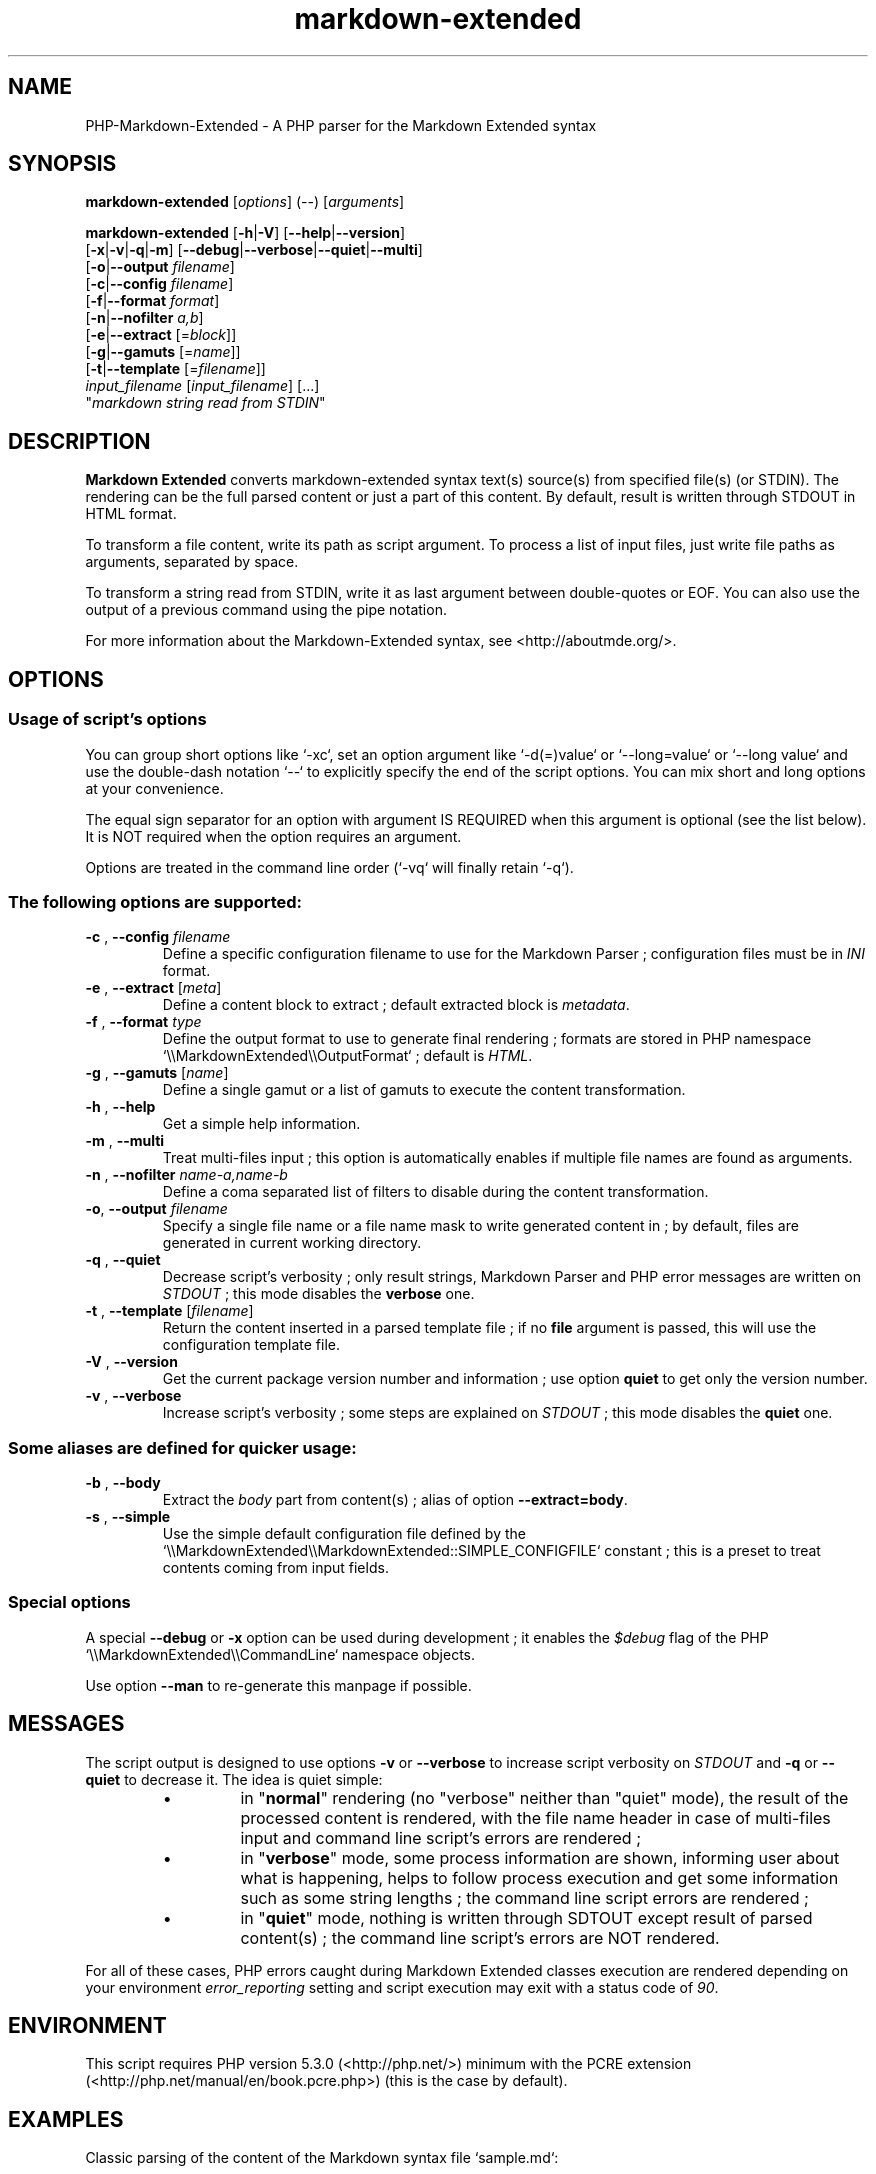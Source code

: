 .\" author: Pierre Cassat
.TH  "markdown-extended" "3" "2014-06-13" "Version 0.1-gamma" "PHP-Markdown-Extended Manual"
.SH NAME
.PP
PHP-Markdown-Extended - A PHP parser for the Markdown Extended syntax
.SH SYNOPSIS
.PP
\fBmarkdown-extended\fP  [\fIoptions\fP]  (\fI--\fP)  [\fIarguments\fP]
.PP
\fBmarkdown-extended\fP  [\fB-h\fP|\fB-V\fP]  [\fB--help\fP|\fB--version\fP]
    [\fB-x\fP|\fB-v\fP|\fB-q\fP|\fB-m\fP] [\fB--debug\fP|\fB--verbose\fP|\fB--quiet\fP|\fB--multi\fP]
    [\fB-o\fP|\fB--output\fP \fIfilename\fP]
    [\fB-c\fP|\fB--config\fP \fIfilename\fP]
    [\fB-f\fP|\fB--format\fP \fIformat\fP]
    [\fB-n\fP|\fB--nofilter\fP \fIa,b\fP]
    [\fB-e\fP|\fB--extract\fP [=\fIblock\fP]]
    [\fB-g\fP|\fB--gamuts\fP [=\fIname\fP]]
    [\fB-t\fP|\fB--template\fP [=\fIfilename\fP]]
        \fIinput_filename\fP  [\fIinput_filename\fP]  [...]
        "\fImarkdown string read from STDIN\fP"
.SH DESCRIPTION
.PP
\fBMarkdown Extended\fP converts markdown-extended syntax text(s) source(s) from specified file(s)
(or STDIN). The rendering can be the full parsed content or just a part of this content.
By default, result is written through STDOUT in HTML format.
.PP
To transform a file content, write its path as script argument. To process a list of input
files, just write file paths as arguments, separated by space.
.PP
To transform a string read from STDIN, write it as last argument between double-quotes or EOF.
You can also use the output of a previous command using the pipe notation.
.PP
For more information about the Markdown-Extended syntax, see <http://aboutmde.org/>.
.SH OPTIONS
.SS Usage of script's options
.PP
You can group short options like `\fS-xc\fP`, set an option argument like `\fS-d(=)value\fP` or
`\fS--long=value\fP` or `\fS--long value\fP` and use the double-dash notation `\fS--\fP` to explicitly 
specify the end of the script options. You can mix short and long options at your 
convenience.
.PP
The equal sign separator for an option with argument IS REQUIRED when this argument
is optional (see the list below). It is NOT required when the option requires an
argument.
.PP
Options are treated in the command line order (`\fS-vq\fP` will finally retain `\fS-q\fP`).
.SS The following options are supported:
.TP
\fB-c\fP , \fB--config\fP \fIfilename\fP
Define a specific configuration filename to use for the Markdown Parser ;
configuration files must be in \fIINI\fP format.
.TP
\fB-e\fP , \fB--extract\fP [\fImeta\fP]
Define a content block to extract ; default extracted block is \fImetadata\fP.
.TP
\fB-f\fP , \fB--format\fP \fItype\fP
Define the output format to use to generate final rendering ; formats are stored in
PHP namespace `\fS\\\\MarkdownExtended\\\\OutputFormat\fP` ; default is \fIHTML\fP.
.TP
\fB-g\fP , \fB--gamuts\fP [\fIname\fP]
Define a single gamut or a list of gamuts to execute the content transformation.
.TP
\fB-h\fP , \fB--help\fP
Get a simple help information.
.TP
\fB-m\fP , \fB--multi\fP
Treat multi-files input ; this option is automatically enables if multiple file
names are found as arguments.
.TP
\fB-n\fP , \fB--nofilter\fP \fIname-a,name-b\fP
Define a coma separated list of filters to disable during the content transformation.
.TP
\fB-o\fP, \fB--output\fP \fIfilename\fP
Specify a single file name or a file name mask to write generated content in ; by
default, files are generated in current working directory.
.TP
\fB-q\fP , \fB--quiet\fP
Decrease script's verbosity ; only result strings, Markdown Parser and PHP error
messages are written on \fISTDOUT\fP ; this mode disables the \fBverbose\fP one.
.TP
\fB-t\fP , \fB--template\fP [\fIfilename\fP]
Return the content inserted in a parsed template file ; if no \fBfile\fP argument is 
passed, this will use the configuration template file.
.TP
\fB-V\fP , \fB--version\fP
Get the current package version number and information ; use option \fBquiet\fP to
get only the version number.
.TP
\fB-v\fP , \fB--verbose\fP
Increase script's verbosity ; some steps are explained on \fISTDOUT\fP ; this mode
disables the \fBquiet\fP one.
.SS Some aliases are defined for quicker usage:
.TP
\fB-b\fP , \fB--body\fP
Extract the \fIbody\fP part from content(s) ; alias of option \fB--extract=body\fP.
.TP
\fB-s\fP , \fB--simple\fP
Use the simple default configuration file defined by the `\fS\\\\MarkdownExtended\\\\MarkdownExtended::SIMPLE_CONFIGFILE\fP`
constant ; this is a preset to treat contents coming from input fields.
.SS Special options
.PP
A special \fB--debug\fP or \fB-x\fP option can be used during development ; it enables the \fI$debug\fP
flag of the PHP `\fS\\\\MarkdownExtended\\\\CommandLine\fP` namespace objects.
.PP
Use option \fB--man\fP to re-generate this manpage if possible.
.SH MESSAGES
.PP
The script output is designed to use options \fB-v\fP or \fB--verbose\fP to increase
script verbosity on \fISTDOUT\fP and \fB-q\fP or \fB--quiet\fP to decrease it. The idea is quiet simple:
.RS
.IP \(bu 
in "\fBnormal\fP" rendering (no "verbose" neither than "quiet" mode), the result of the 
processed content is rendered, with the file name header in case of multi-files input
and command line script's errors are rendered ;
.IP \(bu 
in "\fBverbose\fP" mode, some process information are shown, informing user about what is
happening, helps to follow process execution and get some information such as some
string lengths ; the command line script errors are rendered ;
.IP \(bu 
in "\fBquiet\fP" mode, nothing is written through SDTOUT except result of parsed content(s) ;
the command line script's errors are NOT rendered.
.RE
.PP
For all of these cases, PHP errors caught during Markdown Extended classes execution are
rendered depending on your environment \fIerror_reporting\fP setting and script execution may
exit with a status code of \fI90\fP.
.SH ENVIRONMENT
.PP
This script requires PHP version 5.3.0 (<http://php.net/>) minimum with the 
PCRE extension (<http://php.net/manual/en/book.pcre.php>) (this is the case
by default).
.SH EXAMPLES
.PP
Classic parsing of the content of the Markdown syntax file `\fSsample.md\fP`:
.RS

.EX
path/to/markdown-extended sample.md
.EE
.RE
.PP
For the same example, writing the output in file `\fSsample_parsed.html\fP`, run:
.RS

.EX
path/to/markdown-extended -o sample_parsed.html sample.md
.EE
.RE
.PP
To extract meta-data from `\fSsample.md\fP`, run:
.RS

.EX
path/to/markdown-extended -e sample.md
.EE
.RE
.PP
To build a man-page formatted file from the Markdown source `\fSman-sample.md\fP`, run:
.RS

.EX
path/to/markdown-extended -f man -o man-sample.man man-sample.md
.br
// to open it with `man`:
.br
man ./man-sample.man
.EE
.RE
.PP
To transform a string read from STDIN, run:
.RS

.EX
path/to/markdown-extended -e=body "My **Markdown** string"
.EE
.RE
.PP
To transform a string read from another command output, run:
.RS

.EX
echo "My **Markdown** string" | path/to/markdown-extended -e=body
.EE
.RE
.SH LICENSE
.PP
This software is released under the BSD-3-Clause open source license. Please
read the LICENSE file for more information, or see
<http://opensource.org/licenses/BSD-3-Clause>.
.PP
PHP Markdown Extended - 
Copyright (c) 2008-2014 Pierre Cassat - 
<http://e-piwi.fr/>
.PP
original MultiMarkdown - 
Copyright (c) 2005-2009 Fletcher T. Penney - 
<http://fletcherpenney.net/>
.PP
original PHP Markdown & Extra - 
Copyright (c) 2004-2012 Michel Fortin - 
<http://michelf.com/>
.PP
original Markdown - 
Copyright (c) 2004-2006 John Gruber - 
<http://daringfireball.net/>
.SH BUGS
.PP
To transmit bugs, see <http://github.com/piwi/markdown-extended/issues>.
.SH AUTHOR
.PP
Created and maintained by Pierre Cassat (piwi - <http://e-piwi.fr/>) & contributors.
.SH SEE ALSO
.PP
php(1), pcre(3)

